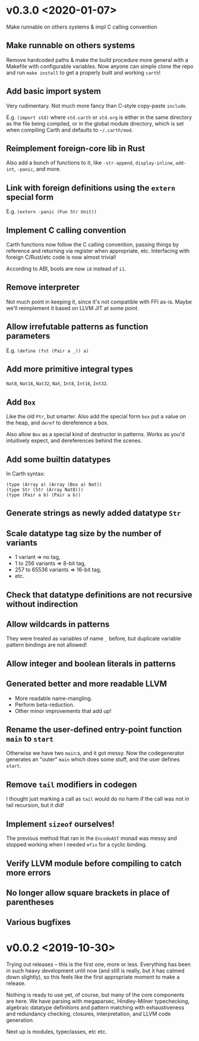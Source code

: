 * v0.3.0 <2020-01-07>
  Make runnable on others systems & impl C calling convention

** Make runnable on others systems
   Remove hardcoded paths & make the build procedure more general with
   a Makefile with configurable variables. Now anyone can simple clone
   the repo and run ~make install~ to get a properly built and working
   ~carth~!

** Add basic import system
   Very rudimentary. Not much more fancy than C-style copy-paste
   ~include~.

   E.g. ~(import std)~ where ~std.carth~ or ~std.org~ is either in the
   same directory as the file being compiled, or in the global module
   directory, which is set when compiling Carth and defaults to
   ~~/.carth/mod~.

** Reimplement foreign-core lib in Rust
   Also add a bunch of functions to it, like ~-str-append~,
   ~display-inline~, ~add-int~, ~-panic~, and more.

** Link with foreign definitions using the ~extern~ special form
   E.g. ~(extern -panic (Fun Str Unit))~

** Implement C calling convention
   Carth functions now follow the C calling convention, passing things
   by reference and returning via register when appropriate,
   etc. Interfacing with foreign C/Rust/etc code is now almost trivial!

   According to ABI, bools are now ~i8~ instead of ~i1~.

** Remove interpreter
   Not much point in keeping it, since it's not compatible with FFI
   as-is. Maybe we'll reimplement it based on LLVM JIT at some point.

** Allow irrefutable patterns as function parameters
   E.g. ~(define (fst (Pair a _)) a)~

** Add more primitive integral types
   ~Nat8~, ~Nat16~, ~Nat32~, ~Nat~, ~Int8~, ~Int16~, ~Int32~.

** Add ~Box~
   Like the old ~Ptr~, but smarter. Also add the special form ~box~
   put a value on the heap, and ~deref~ to dereference a box.

   Also allow ~Box~ as a special kind of destructor in patterns. Works
   as you'd intuitively expect, and dereferences behind the scenes.

** Add some builtin datatypes
   In Carth syntax:
   #+BEGIN_SRC carth
   (type (Array a) (Array (Box a) Nat))
   (type Str (Str (Array Nat8)))
   (type (Pair a b) (Pair a b))
   #+END_SRC

** Generate strings as newly added datatype ~Str~

** Scale datatype tag size by the number of variants
   - 1 variant => no tag,
   - 1 to 256 variants => 8-bit tag,
   - 257 to 65536 variants => 16-bit tag,
   - etc.

** Check that datatype definitions are not recursive without indirection

** Allow wildcards in patterns
   They were treated as variables of name ~_~ before, but duplicate
   variable pattern bindings are not allowed!

** Allow integer and boolean literals in patterns

** Generated better and more readable LLVM
   - More readable name-mangling.
   - Perform beta-reduction.
   - Other minor improvements that add up!

** Rename the user-defined entry-point function ~main~ to ~start~
   Otherwise we have two ~main~:s, and it got messy. Now the
   codegenerator generates an "outer" ~main~ which does some stuff,
   and the user defines ~start~.

** Remove ~tail~ modifiers in codegen
   I thought just marking a call as ~tail~ would do no harm if the
   call was not in tail recursion, but it did!

** Implement ~sizeof~ ourselves!
   The previous method that ran in the ~EncodeAST~ monad was messy and
   stopped working when I needed ~mfix~ for a cyclic binding.

** Verify LLVM module before compiling to catch more errors

** No longer allow square brackets in place of parentheses

** Various bugfixes

* v0.0.2 <2019-10-30>
  Trying out releases -- this is the first one, more or
  less. Everything has been in such heavy development until now (and
  still is really, but it has calmed down slightly), so this feels
  like the first appropriate moment to make a release.

  Nothing is ready to use yet, of course, but many of the core
  components are here. We have parsing with megaparsec, Hindley-Milner
  typechecking, algebraic datatype definitions and pattern matching
  with exhaustiveness and redundancy checking, closures,
  interpretation, and LLVM code generation.

  Next up is modules, typeclasses, etc etc.
